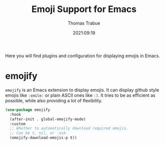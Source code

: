 #+title:   Emoji Support for Emacs
#+author:  Thomas Trabue
#+email:   tom.trabue@gmail.com
#+date:    2021:09:19
#+tags:
#+STARTUP: fold

Here you will find plugins and configuration for displaying emojis in Emacs.

* emojify
  =emojify= is an Emacs extension to display emojis. It can display github style
  emojis like =:smile:= or plain ASCII ones like =:)=. It tries to be as
  efficient as possible, while also providing a lot of flexibility.

  #+begin_src emacs-lisp
    (use-package emojify
      :hook
      (after-init . global-emojify-mode)
      :custom
      ;; Whether to automatically download required emojis.
      ;; Can be t, nil, or 'ask.
      (emojify-download-emojis-p t))
  #+end_src
